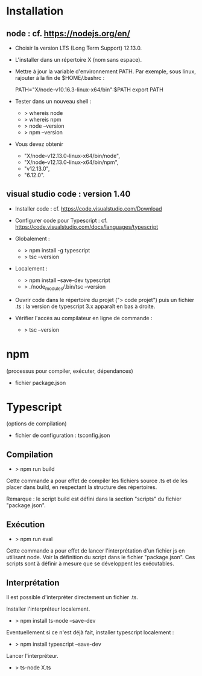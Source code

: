 * Installation

** node : cf. https://nodejs.org/en/

- Choisir la version LTS (Long Term Support) 12.13.0.
- L'installer dans un répertoire X (nom sans espace).
- Mettre à jour la variable d'environnement PATH. Par exemple, sous
  linux, rajouter à la fin de $HOME/.bashrc :

  PATH="X/node-v10.16.3-linux-x64/bin":$PATH
  export PATH

- Tester dans un nouveau shell :
  - > whereis node
  - > whereis npm
  - > node --version
  - > npm --version

- Vous devez obtenir
  - "X/node-v12.13.0-linux-x64/bin/node",
  - "X/node-v12.13.0-linux-x64/bin/npm",
  - "v12.13.0",
  - "6.12.0".

** visual studio code : version 1.40

- Installer code : cf. https://code.visualstudio.com/Download

- Configurer code  pour Typescript : cf. https://code.visualstudio.com/docs/languages/typescript
- Globalement :
  - > npm install -g typescript
  - > tsc --version
- Localement :
  - > npm install --save-dev typescript
  - > ./node_modules/.bin/tsc --version

- Ouvrir code dans le répertoire du projet ("> code projet") puis un fichier .ts :
  la version de typescript 3.x apparaît en bas à droite.

- Vérifier l'accès au compilateur en ligne de commande :
  - > tsc --version

* npm

(processus pour compiler, exécuter, dépendances)

- fichier package.json

* Typescript

(options de compilation)

- fichier de configuration : tsconfig.json


** Compilation

- > npm run build

Cette commande a pour effet de compiler les fichiers source .ts et de
les placer dans build, en respectant la structure des répertoires.

Remarque : le script build est défini dans la section "scripts" du
fichier "package.json".

** Exécution

- > npm run eval
Cette commande a pour effet de lancer l'interprétation d'un fichier js
en utilisant node. Voir la définition du script dans le fichier
"package.json". Ces scripts sont à définir à mesure que se développent
les exécutables.

** Interprétation

Il est possible d'interpréter directement un fichier .ts.

Installer l'interpréteur localement.
- > npm install ts-node --save-dev

Eventuellement si ce n'est déjà fait, installer typescript localement :
- > npm install typescript --save-dev

Lancer l'interpréteur.
- > ts-node X.ts

